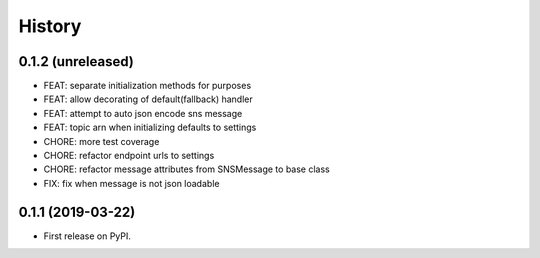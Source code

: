 .. :changelog:

History
-------

0.1.2 (unreleased)
++++++++++++++++++

- FEAT: separate initialization methods for purposes
- FEAT: allow decorating of default(fallback) handler
- FEAT: attempt to auto json encode sns message
- FEAT: topic arn when initializing defaults to settings
- CHORE: more test coverage
- CHORE: refactor endpoint urls to settings
- CHORE: refactor message attributes from SNSMessage to base class
- FIX: fix when message is not json loadable

0.1.1 (2019-03-22)
++++++++++++++++++

* First release on PyPI.

